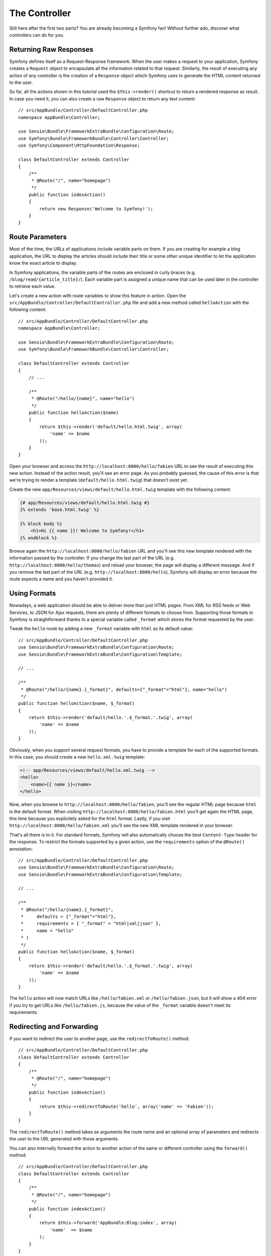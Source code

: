 The Controller
==============

Still here after the first two parts? You are already becoming a Symfony fan!
Without further ado, discover what controllers can do for you.

Returning Raw Responses
-----------------------

Symfony defines itself as a Request-Response framework. When the user makes a
request to your application, Symfony creates a ``Request`` object to encapsulate
all the information related to that request. Similarly, the result of executing
any action of any controller is the creation of a ``Response`` object which
Symfony uses to generate the HTML content returned to the user.

So far, all the actions shown in this tutorial used the ``$this->render()``
shortcut to return a rendered response as result. In case you need it, you can
also create a raw ``Response`` object to return any text content::

    // src/AppBundle/Controller/DefaultController.php
    namespace AppBundle\Controller;

    use Sensio\Bundle\FrameworkExtraBundle\Configuration\Route;
    use Symfony\Bundle\FrameworkBundle\Controller\Controller;
    use Symfony\Component\HttpFoundation\Response;

    class DefaultController extends Controller
    {
        /**
         * @Route("/", name="homepage")
         */
        public function indexAction()
        {
            return new Response('Welcome to Symfony!');
        }
    }

Route Parameters
----------------

Most of the time, the URLs of applications include variable parts on them. If you
are creating for example a blog application, the URL to display the articles should
include their title or some other unique identifier to let the application know
the exact article to display.

In Symfony applications, the variable parts of the routes are enclosed in curly
braces (e.g. ``/blog/read/{article_title}/``). Each variable part is assigned a
unique name that can be used later in the controller to retrieve each value.

Let's create a new action with route variables to show this feature in action.
Open the ``src/AppBundle/Controller/DefaultController.php`` file and add a new
method called ``helloAction`` with the following content::

    // src/AppBundle/Controller/DefaultController.php
    namespace AppBundle\Controller;

    use Sensio\Bundle\FrameworkExtraBundle\Configuration\Route;
    use Symfony\Bundle\FrameworkBundle\Controller\Controller;

    class DefaultController extends Controller
    {
        // ...

        /**
         * @Route("/hello/{name}", name="hello")
         */
        public function helloAction($name)
        {
            return $this->render('default/hello.html.twig', array(
                'name' => $name
            ));
        }
    }

Open your browser and access the ``http://localhost:8000/hello/fabien`` URL to
see the result of executing this new action. Instead of the action result, you'll
see an error page. As you probably guessed, the cause of this error is that we're
trying to render a template (``default/hello.html.twig``) that doesn't exist yet.

Create the new ``app/Resources/views/default/hello.html.twig`` template with the
following content:

.. code-block:: html+jinja

    {# app/Resources/views/default/hello.html.twig #}
    {% extends 'base.html.twig' %}

    {% block body %}
        <h1>Hi {{ name }}! Welcome to Symfony!</h1>
    {% endblock %}

Browse again the ``http://localhost:8000/hello/fabien`` URL and you'll see this
new template rendered with the information passed by the controller. If you
change the last part of the URL (e.g. ``http://localhost:8000/hello/thomas``)
and reload your browser, the page will display a different message. And if you
remove the last part of the URL (e.g. ``http://localhost:8000/hello``), Symfony
will display an error because the route expects a name and you haven't provided it.

Using Formats
-------------

Nowadays, a web application should be able to deliver more than just HTML
pages. From XML for RSS feeds or Web Services, to JSON for Ajax requests,
there are plenty of different formats to choose from. Supporting those formats
in Symfony is straightforward thanks to a special variable called ``_format``
which stores the format requested by the user.

Tweak the ``hello`` route by adding a new ``_format`` variable with ``html`` as
its default value::

    // src/AppBundle/Controller/DefaultController.php
    use Sensio\Bundle\FrameworkExtraBundle\Configuration\Route;
    use Sensio\Bundle\FrameworkExtraBundle\Configuration\Template;

    // ...

    /**
     * @Route("/hello/{name}.{_format}", defaults={"_format"="html"}, name="hello")
     */
    public function helloAction($name, $_format)
    {
        return $this->render('default/hello.'.$_format.'.twig', array(
            'name' => $name
        ));
    }

Obviously, when you support several request formats, you have to provide a
template for each of the supported formats. In this case, you should create a
new ``hello.xml.twig`` template:

.. code-block:: xml+php

    <!-- app/Resources/views/default/hello.xml.twig -->
    <hello>
        <name>{{ name }}</name>
    </hello>

Now, when you browse to ``http://localhost:8000/hello/fabien``, you'll see the
regular HTML page because ``html`` is the default format. When visiting
``http://localhost:8000/hello/fabien.html`` you'll get again the HTML page, this
time because you explicitely asked for the ``html`` format. Lastly, if you visit
``http://localhost:8000/hello/fabien.xml`` you'll see the new XML template rendered
in your browser.

That's all there is to it. For standard formats, Symfony will also
automatically choose the best ``Content-Type`` header for the response. To
restrict the formats supported by a given action, use the ``requirements``
option of the ``@Route()`` annotation::

    // src/AppBundle/Controller/DefaultController.php
    use Sensio\Bundle\FrameworkExtraBundle\Configuration\Route;
    use Sensio\Bundle\FrameworkExtraBundle\Configuration\Template;

    // ...

    /**
     * @Route("/hello/{name}.{_format}",
     *     defaults = {"_format"="html"},
     *     requirements = { "_format" = "html|xml|json" },
     *     name = "hello"
     * )
     */
    public function helloAction($name, $_format)
    {
        return $this->render('default/hello.'.$_format.'.twig', array(
            'name' => $name
        ));
    }

The ``hello`` action will now match URLs like ``/hello/fabien.xml`` or
``/hello/fabien.json``, but it will show a 404 error if you try to get URLs
like ``/hello/fabien.js``, because the value of the ``_format`` variable doesn't
meet its requirements.

Redirecting and Forwarding
--------------------------

If you want to redirect the user to another page, use the ``redirectToRoute()``
method::

    // src/AppBundle/Controller/DefaultController.php
    class DefaultController extends Controller
    {
        /**
         * @Route("/", name="homepage")
         */
        public function indexAction()
        {
            return $this->redirectToRoute('hello', array('name' => 'Fabien'));
        }
    }

The ``redirectToRoute()`` method takes as arguments the route name and an optional
array of parameters and redirects the user to the URL generated with those arguments.

You can also internally forward the action to another action of the same or
different controller using the ``forward()`` method::

    // src/AppBundle/Controller/DefaultController.php
    class DefaultController extends Controller
    {
        /**
         * @Route("/", name="homepage")
         */
        public function indexAction()
        {
            return $this->forward('AppBundle:Blog:index', array(
                'name'  => $name
            );
        }
    }

Displaying Error Pages
----------------------

Errors will inevitably happen during the execution of every web application.
In the case of ``404`` errors, Symfony includes a handy shortcut that you can
use in your controllers::

    // src/AppBundle/Controller/DefaultController.php
    // ...

    class DefaultController extends Controller
    {
        /**
         * @Route("/", name="homepage")
         */
        public function indexAction()
        {
            // ...
            throw $this->createNotFoundException();
        }
    }

For ``500`` errors, just throw a regular PHP exception inside the controller and
Symfony will transform it into a proper ``500`` error page::

    // src/AppBundle/Controller/DefaultController.php
    // ...

    class DefaultController extends Controller
    {
        /**
         * @Route("/", name="homepage")
         */
        public function indexAction()
        {
            // ...
            throw new \Exception('Something went horribly wrong!');
        }
    }

Getting Information from the Request
------------------------------------

Sometimes your controllers need to access the information related to the user
request, such as their preferred language, IP address or the URL query parameters.
To get access to this information, add a new argument of type ``Request`` to the
action. The name of this new argument doesn't matter, but it must be preceded
by the ``Request`` type in order to work (don't forget to add the new ``use``
statement that imports this ``Request`` class)::

    // src/AppBundle/Controller/DefaultController.php
    namespace AppBundle\Controller;

    use Sensio\Bundle\FrameworkExtraBundle\Configuration\Route;
    use Symfony\Bundle\FrameworkBundle\Controller\Controller;
    use Symfony\Component\HttpFoundation\Request;

    class DefaultController extends Controller
    {
        /**
         * @Route("/", name="homepage")
         */
        public function indexAction(Request $request)
        {
            // is it an Ajax request?
            $isAjax = $request->isXmlHttpRequest();

            // what's the preferred language of the user?
            $language = $request->getPreferredLanguage(array('en', 'fr'));

            // get the value of a $_GET parameter
            $pageName = $request->query->get('page');

            // get the value of a $_POST parameter
            $pageName = $request->request->get('page');
        }
    }

In a template, you can also access the ``Request`` object via the special
``app.request`` variable automatically provided by Symfony:

.. code-block:: html+jinja

    {{ app.request.query.get('page') }}

    {{ app.request.parameter('page') }}

Persisting Data in the Session
------------------------------

Even if the HTTP protocol is stateless, Symfony provides a nice session object
that represents the client (be it a real person using a browser, a bot, or a
web service). Between two requests, Symfony stores the attributes in a cookie
by using native PHP sessions.

Storing and retrieving information from the session can be easily achieved
from any controller::

    use Symfony\Component\HttpFoundation\Request;

    public function indexAction(Request $request)
    {
        $session = $request->getSession();

        // store an attribute for reuse during a later user request
        $session->set('foo', 'bar');

        // get the value of a session attribute
        $foo = $session->get('foo');

        // use a default value if the attribute doesn't exist
        $foo = $session->get('foo', 'default_value');
    }

You can also store "flash messages" that will auto-delete after the next request.
They are useful when you need to set a success message before redirecting the
user to another page (which will then show the message)::

    public function indexAction(Request $request)
    {
        // ...

        // store a message for the very next request
        $this->addFlash('notice', 'Congratulations, your action succeeded!');
    }

And you can display the flash message in the template like this:

.. code-block:: html+jinja

    <div>
        {{ app.session.flashbag.get('notice') }}
    </div>

Final Thoughts
--------------

That's all there is to it, and I'm not even sure you'll have spent the full
10 minutes. You were briefly introduced to bundles in the first part, and all the
features you've learned about so far are part of the core framework bundle.
But thanks to bundles, everything in Symfony can be extended or replaced.
That's the topic of the :doc:`next part of this tutorial <the_architecture>`.
